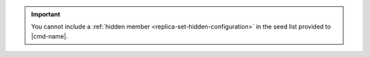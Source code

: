 .. important:: You cannot include a :ref:`hidden member
   <replica-set-hidden-configuration>` in the seed list provided to
   |cmd-name|.

   .. server-9882
